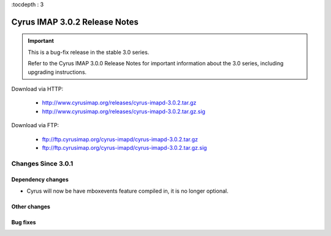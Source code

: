 :tocdepth : 3

===============================
Cyrus IMAP 3.0.2 Release Notes
===============================

.. IMPORTANT::

    This is a bug-fix release in the stable 3.0 series.

    Refer to the Cyrus IMAP 3.0.0 Release Notes for important information
    about the 3.0 series, including upgrading instructions.

Download via HTTP:

    *   http://www.cyrusimap.org/releases/cyrus-imapd-3.0.2.tar.gz
    *   http://www.cyrusimap.org/releases/cyrus-imapd-3.0.2.tar.gz.sig

Download via FTP:

    *   ftp://ftp.cyrusimap.org/cyrus-imapd/cyrus-imapd-3.0.2.tar.gz
    *   ftp://ftp.cyrusimap.org/cyrus-imapd/cyrus-imapd-3.0.2.tar.gz.sig


.. _relnotes-3.0.2-changes:

Changes Since 3.0.1
===================

Dependency changes
------------------
* Cyrus will now be have mboxevents feature compiled in, it is no
  longer optional.


Other changes
-------------


Bug fixes
---------
